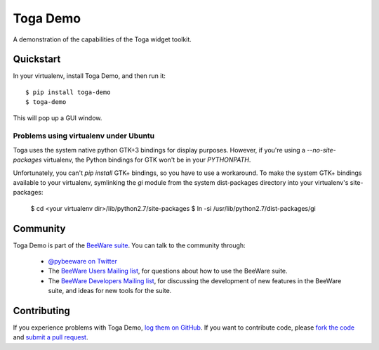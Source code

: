 Toga Demo
=========

A demonstration of the capabilities of the Toga widget toolkit.

Quickstart
----------

In your virtualenv, install Toga Demo, and then run it::

    $ pip install toga-demo
    $ toga-demo

This will pop up a GUI window.

Problems using virtualenv under Ubuntu
~~~~~~~~~~~~~~~~~~~~~~~~~~~~~~~~~~~~~~

Toga uses the system native python GTK+3 bindings for display purposes.
However, if you're using a `--no-site-packages` virtualenv, the Python bindings
for GTK won't be in your `PYTHONPATH`.

Unfortunately, you can't `pip install` GTK+ bindings, so you have to use a
workaround. To make the system GTK+ bindings available to your virtualenv,
symlinking the `gi` module from the system dist-packages directory into your
virtualenv's site-packages:

    $ cd <your virtualenv dir>/lib/python2.7/site-packages
    $ ln -si /usr/lib/python2.7/dist-packages/gi

Community
---------

Toga Demo is part of the `BeeWare suite`_. You can talk to the community through:

 * `@pybeeware on Twitter`_

 * The `BeeWare Users Mailing list`_, for questions about how to use the BeeWare suite.

 * The `BeeWare Developers Mailing list`_, for discussing the development of new features in the BeeWare suite, and ideas for new tools for the suite.

Contributing
------------

If you experience problems with Toga Demo, `log them on GitHub`_. If you
want to contribute code, please `fork the code`_ and `submit a pull request`_.

.. _BeeWare suite: http://pybee.org
.. _Read The Docs: http://toga-demo.readthedocs.org
.. _@pybeeware on Twitter: https://twitter.com/pybeeware
.. _BeeWare Users Mailing list: https://groups.google.com/forum/#!forum/beeware-users
.. _BeeWare Developers Mailing list: https://groups.google.com/forum/#!forum/beeware-developers
.. _log them on Github: https://github.com/pybee/toga-demo/issues
.. _fork the code: https://github.com/pybee/toga-demo
.. _submit a pull request: https://github.com/pybee/toga-demo/pulls


